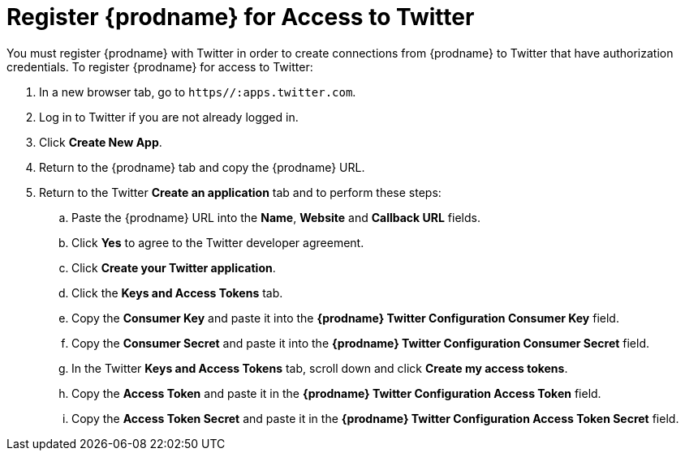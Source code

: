 [[Register-With-Twitter]]
= Register {prodname} for Access to Twitter

You must register {prodname} with Twitter in order to create
connections from {prodname} to Twitter that have authorization credentials. 
To register {prodname} for access to Twitter:

. In a new browser tab, go to `https//:apps.twitter.com`. 
. Log in to Twitter if you are not already logged in.
. Click *Create New App*. 
. Return to the {prodname} tab and copy the {prodname} URL. 
. Return to the Twitter *Create an application* tab and to perform these steps:
.. Paste the {prodname} URL into the *Name*, *Website* and *Callback URL* 
fields. 
.. Click *Yes* to agree to the Twitter developer agreement.
.. Click *Create your Twitter application*. 
.. Click the *Keys and Access Tokens* tab. 
.. Copy the *Consumer Key* and paste it into the *{prodname} Twitter 
Configuration Consumer Key* field. 
.. Copy the *Consumer Secret* and paste it into the *{prodname} Twitter 
Configuration Consumer Secret* field. 
.. In the Twitter *Keys and Access Tokens* tab, scroll down and
click *Create my access tokens*. 
.. Copy the *Access Token* and paste it in the *{prodname} Twitter 
Configuration Access Token* field. 
.. Copy the *Access Token Secret* and paste it in the *{prodname} Twitter 
Configuration Access Token Secret* field. 
